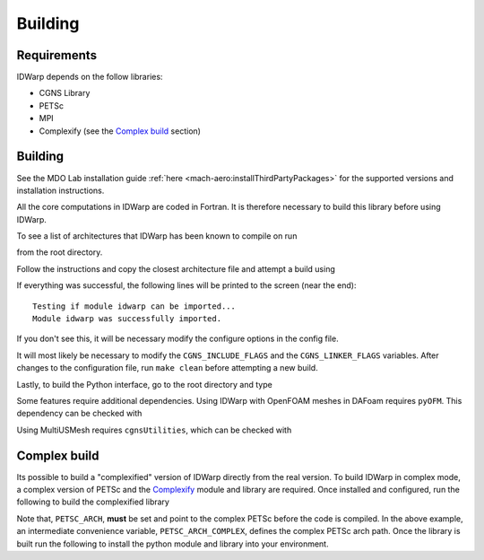 .. _IDWarp_building:

Building
========

Requirements
------------
IDWarp depends on the follow libraries:

- CGNS Library
- PETSc
- MPI
- Complexify (see the `Complex build`_ section)

Building
--------

See the MDO Lab installation guide :ref:`here <mach-aero:installThirdPartyPackages>` for the supported versions and installation instructions.

All the core computations in IDWarp are coded in Fortran.
It is therefore necessary to build this library before using IDWarp.

To see a list of architectures that IDWarp has been known to compile on run

.. prompt:: bash

   make

from the root directory.

Follow the instructions and copy the closest architecture file and
attempt a build using

.. prompt:: bash

   make

If everything was successful, the following lines will be printed to
the screen (near the end)::

   Testing if module idwarp can be imported...
   Module idwarp was successfully imported.

If you don't see this, it will be necessary modify the configure
options in the config file.

It will most likely be necessary to modify the ``CGNS_INCLUDE_FLAGS``
and the ``CGNS_LINKER_FLAGS`` variables. After changes to the
configuration file, run ``make clean`` before attempting a new build.

Lastly, to build the Python interface, go to the root directory and type

.. prompt:: bash

   pip install .

Some features require additional dependencies.
Using IDWarp with OpenFOAM meshes in DAFoam requires ``pyOFM``.
This dependency can be checked with

.. prompt:: bash

   pip install .[dafoam]

Using MultiUSMesh requires ``cgnsUtilities``, which can be checked with

.. prompt:: bash

   pip install .[multi]


Complex build
-------------
Its possible to build a "complexified" version of IDWarp directly from the real version.
To build IDWarp in complex mode, a complex version of PETSc and the `Complexify <https://github.com/mdolab/complexify>`__ module and library are required.
Once installed and configured, run the following to build the complexified library

.. prompt:: bash

   export PETSC_ARCH=$PETSC_ARCH_COMPLEX
   make -f Makefile_CS

Note that, ``PETSC_ARCH``, **must** be set and point to the complex PETSc before the code is compiled.
In the above example, an intermediate convenience variable, ``PETSC_ARCH_COMPLEX``, defines the complex PETSc arch path.
Once the library is built run the following to install the python module and library into your environment.

.. prompt:: bash

   pip install .[complex]